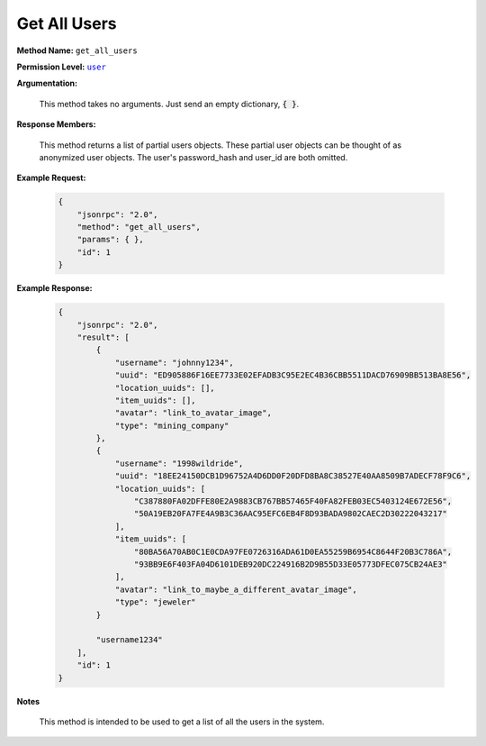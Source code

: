 Get All Users
=================

:strong:`Method Name:` :literal:`get_all_users`

:strong:`Permission Level:` |lit_public|_

:strong:`Argumentation:`

    This method takes no arguments. Just send an empty dictionary, :code:`{ }`.

:strong:`Response Members:`

    This method returns a list of partial users objects. These partial user objects can be thought of as anonymized user objects. The user's password_hash and user_id are both omitted.

:strong:`Example Request:`

    .. code-block:: javascript

        {
            "jsonrpc": "2.0",
            "method": "get_all_users",
            "params": { },
            "id": 1
        }

:strong:`Example Response:`

    .. code-block:: javascript

        {
            "jsonrpc": "2.0",
            "result": [
                {
                    "username": "johnny1234",
                    "uuid": "ED905886F16EE7733E02EFADB3C95E2EC4B36CBB5511DACD76909BB513BA8E56",
                    "location_uuids": [],
                    "item_uuids": [],
                    "avatar": "link_to_avatar_image",
                    "type": "mining_company"
                },
                {
                    "username": "1998wildride",
                    "uuid": "18EE24150DCB1D96752A4D6DD0F20DFD8BA8C38527E40AA8509B7ADECF78F9C6",
                    "location_uuids": [
                        "C387880FA02DFFE80E2A9883CB767BB57465F40FA82FEB03EC5403124E672E56",
                        "50A19EB20FA7FE4A9B3C36AAC95EFC6EB4F8D93BADA9802CAEC2D30222043217"
                    ],
                    "item_uuids": [
                        "80BA56A70AB0C1E0CDA97FE0726316ADA61D0EA55259B6954C8644F20B3C786A",
                        "93BB9E6F403FA04D6101DEB920DC224916B2D9B55D33E05773DFEC075CB24AE3"
                    ],
                    "avatar": "link_to_maybe_a_different_avatar_image",
                    "type": "jeweler"
                }

                "username1234"
            ],
            "id": 1
        }

:strong:`Notes`

    This method is intended to be used to get a list of all the users in the system.

.. |lit_public| replace:: :literal:`user`

.. _lit_public: ../miscellaneous/permissions.html
